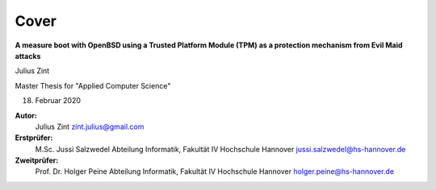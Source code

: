 Cover
+++++
.. image:: ./_static/wordmark_hs_hannover.svg
  :width: 150
  :alt: HS Hannover Watermark

**A measure boot with OpenBSD using a Trusted Platform Module (TPM) as a
protection mechanism from Evil Maid attacks**

Julius Zint

Master Thesis for "Applied Computer Science"

18. Februar 2020

.. image:: ./_static/hs_hannover_logo.svg
  :width: 150
  :alt: HS Hannover Watermark

**Autor:**
                Julius Zint
                zint.julius@gmail.com
**Erstprüfer:**
                M.Sc. Jussi Salzwedel
                Abteilung Informatik, Fakultät IV
                Hochschule Hannover
                jussi.salzwedel@hs-hannover.de
**Zweitprüfer:**
                Prof. Dr. Holger Peine
                Abteilung Informatik, Fakultät IV
                Hochschule Hannover
                holger.peine@hs-hannover.de
